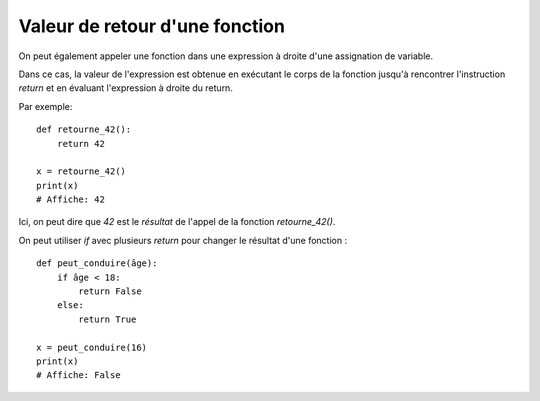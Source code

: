 Valeur de retour d'une fonction
===============================

On peut également appeler une fonction dans une expression
à droite d'une assignation de variable.

Dans ce cas, la valeur de l'expression est obtenue en
exécutant le corps de la fonction jusqu'à rencontrer l'instruction
`return` et en évaluant l'expression à droite du return.

Par exemple::

    def retourne_42():
        return 42

    x = retourne_42()
    print(x)
    # Affiche: 42

Ici, on peut dire que `42` est le *résultat* de l'appel de la fonction `retourne_42()`.

On peut utiliser `if` avec plusieurs `return` pour changer le résultat d'une fonction : ::

    def peut_conduire(âge):
        if âge < 18:
            return False
        else:
            return True

    x = peut_conduire(16)
    print(x)
    # Affiche: False
